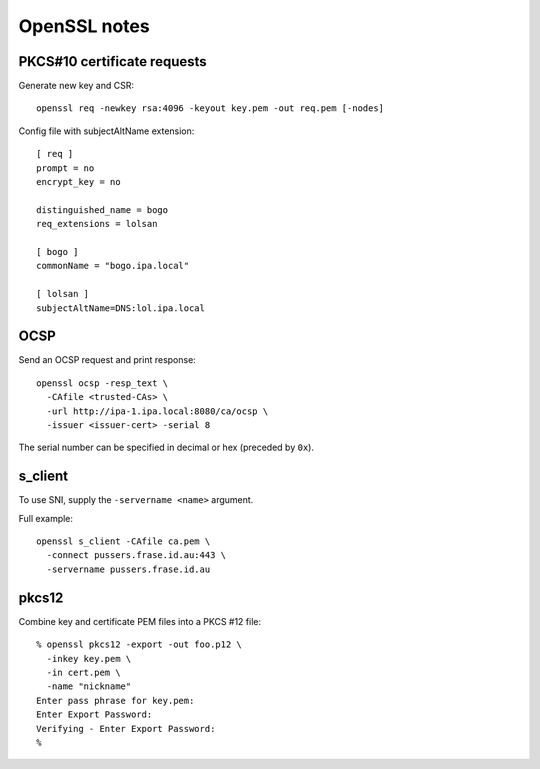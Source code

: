 OpenSSL notes
=============

PKCS#10 certificate requests
----------------------------

Generate new key and CSR::

  openssl req -newkey rsa:4096 -keyout key.pem -out req.pem [-nodes]

Config file with subjectAltName extension::

  [ req ]
  prompt = no
  encrypt_key = no

  distinguished_name = bogo
  req_extensions = lolsan

  [ bogo ]
  commonName = "bogo.ipa.local"

  [ lolsan ]
  subjectAltName=DNS:lol.ipa.local


OCSP
----

Send an OCSP request and print response::

  openssl ocsp -resp_text \
    -CAfile <trusted-CAs> \
    -url http://ipa-1.ipa.local:8080/ca/ocsp \
    -issuer <issuer-cert> -serial 8

The serial number can be specified in decimal or hex (preceded by
``0x``).


s_client
--------

To use SNI, supply the ``-servername <name>`` argument.

Full example::

  openssl s_client -CAfile ca.pem \
    -connect pussers.frase.id.au:443 \
    -servername pussers.frase.id.au


pkcs12
------

Combine key and certificate PEM files into a PKCS #12 file::

  % openssl pkcs12 -export -out foo.p12 \
    -inkey key.pem \
    -in cert.pem \
    -name "nickname"
  Enter pass phrase for key.pem:
  Enter Export Password:
  Verifying - Enter Export Password:
  %

